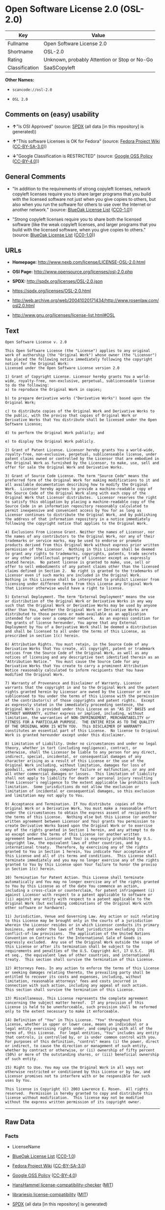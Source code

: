 * Open Software License 2.0 (OSL-2.0)
| Key            | Value                                        |
|----------------+----------------------------------------------|
| Fullname       | Open Software License 2.0                    |
| Shortname      | OSL-2.0                                      |
| Rating         | Unknown, probably Attention or Stop or No-Go |
| Classification | SaaSCopyleft                                 |

*Other Names:*

- =scancode://osl-2.0=

- =OSL 2.0=

** Comments on (easy) usability

- *↑*"Is OSI Approved" (source:
  [[https://spdx.org/licenses/OSL-2.0.html][SPDX]] (all data [in this
  repository] is generated))

- *↑*"This software Licenses is OK for Fedora" (source:
  [[https://fedoraproject.org/wiki/Licensing:Main?rd=Licensing][Fedora
  Project Wiki]]
  ([[https://creativecommons.org/licenses/by-sa/3.0/legalcode][CC-BY-SA-3.0]]))

- *↓*"Google Classification is RESTRICTED" (source:
  [[https://opensource.google.com/docs/thirdparty/licenses/][Google OSS
  Policy]]
  ([[https://creativecommons.org/licenses/by/4.0/legalcode][CC-BY-4.0]]))

** General Comments

- "In addition to the requirements of strong copyleft licenses, network
  copyleft licenses require you to share larger programs that you build
  with the licensed software not just when you give copies to others,
  but also when you run the software for others to use over the Internet
  or another network." (source:
  [[https://blueoakcouncil.org/copyleft][BlueOak License List]]
  ([[https://raw.githubusercontent.com/blueoakcouncil/blue-oak-list-npm-package/master/LICENSE][CC0-1.0]]))

- "Strong copyleft licenses require you to share both the licensed
  software (like the weak copyleft licenses, and larger programs that
  you build with the licensed software, when you give copies to others."
  (source: [[https://blueoakcouncil.org/copyleft][BlueOak License List]]
  ([[https://raw.githubusercontent.com/blueoakcouncil/blue-oak-list-npm-package/master/LICENSE][CC0-1.0]]))

** URLs

- *Homepage:* http://www.nexb.com/license/LICENSE-OSL-2.0.html

- *OSI Page:* http://www.opensource.org/licenses/osl-2.0.php

- *SPDX:* http://spdx.org/licenses/OSL-2.0.json

- https://spdx.org/licenses/OSL-2.0.html

- http://web.archive.org/web/20041020171434/http://www.rosenlaw.com/osl2.0.html

- http://www.gnu.org/licenses/license-list.html#OSL

** Text
#+BEGIN_EXAMPLE
  Open Software License v. 2.0

  This Open Software License (the "License") applies to any original work of authorship (the "Original Work") whose owner (the "Licensor") has placed the following notice immediately following the copyright notice for the Original Work:
  Licensed under the Open Software License version 2.0

  1) Grant of Copyright License. Licensor hereby grants You a world-wide, royalty-free, non-exclusive, perpetual, sublicenseable license to do the following:
  a) to reproduce the Original Work in copies;

  b) to prepare derivative works ("Derivative Works") based upon the Original Work;

  c) to distribute copies of the Original Work and Derivative Works to the public, with the proviso that copies of Original Work or Derivative Works that You distribute shall be licensed under the Open Software License;

  d) to perform the Original Work publicly; and

  e) to display the Original Work publicly.

  2) Grant of Patent License. Licensor hereby grants You a world-wide, royalty-free, non-exclusive, perpetual, sublicenseable license, under patent claims owned or controlled by the Licensor that are embodied in the Original Work as furnished by the Licensor, to make, use, sell and offer for sale the Original Work and Derivative Works.

  3) Grant of Source Code License. The term "Source Code" means the preferred form of the Original Work for making modifications to it and all available documentation describing how to modify the Original Work.  Licensor hereby agrees to provide a machine-readable copy of the Source Code of the Original Work along with each copy of the Original Work that Licensor distributes.  Licensor reserves the right to satisfy this obligation by placing a machine-readable copy of the Source Code in an information repository reasonably calculated to permit inexpensive and convenient access by You for as long as Licensor continues to distribute the Original Work, and by publishing the address of that information repository in a notice immediately following the copyright notice that applies to the Original Work.

  4) Exclusions From License Grant. Neither the names of Licensor, nor the names of any contributors to the Original Work, nor any of their trademarks or service marks, may be used to endorse or promote products derived from this Original Work without express prior written permission of the Licensor.  Nothing in this License shall be deemed to grant any rights to trademarks, copyrights, patents, trade secrets or any other intellectual property of Licensor except as expressly stated herein.  No patent license is granted to make, use, sell or offer to sell embodiments of any patent claims other than the licensed claims defined in Section 2.  No right is granted to the trademarks of Licensor even if such marks are included in the Original Work.  Nothing in this License shall be interpreted to prohibit Licensor from licensing under different terms from this License any Original Work that Licensor otherwise would have a right to license.

  5) External Deployment. The term "External Deployment" means the use or distribution of the Original Work or Derivative Works in any way such that the Original Work or Derivative Works may be used by anyone other than You, whether the Original Work or Derivative Works are distributed to those persons or made available as an application intended for use over a computer network.  As an express condition for the grants of license hereunder, You agree that any External Deployment by You of a Derivative Work shall be deemed a distribution and shall be licensed to all under the terms of this License, as prescribed in section 1(c) herein.

  6) Attribution Rights. You must retain, in the Source Code of any Derivative Works that You create, all copyright, patent or trademark notices from the Source Code of the Original Work, as well as any notices of licensing and any descriptive text identified therein as an "Attribution Notice."  You must cause the Source Code for any Derivative Works that You create to carry a prominent Attribution Notice reasonably calculated to inform recipients that You have modified the Original Work.

  7) Warranty of Provenance and Disclaimer of Warranty. Licensor warrants that the copyright in and to the Original Work and the patent rights granted herein by Licensor are owned by the Licensor or are sublicensed to You under the terms of this License with the permission of the contributor(s) of those copyrights and patent rights.  Except as expressly stated in the immediately proceeding sentence, the Original Work is provided under this License on an "AS IS" BASIS and WITHOUT WARRANTY, either express or implied, including, without limitation, the warranties of NON-INFRINGEMENT, MERCHANTABILITY or FITNESS FOR A PARTICULAR PURPOSE.  THE ENTIRE RISK AS TO THE QUALITY OF THE ORIGINAL WORK IS WITH YOU.  This DISCLAIMER OF WARRANTY constitutes an essential part of this License.  No license to Original Work is granted hereunder except under this disclaimer.

  8) Limitation of Liability. Under no circumstances and under no legal theory, whether in tort (including negligence), contract, or otherwise, shall the Licensor be liable to any person for any direct, indirect, special, incidental, or consequential damages of any character arising as a result of this License or the use of the Original Work including, without limitation, damages for loss of goodwill, work stoppage, computer failure or malfunction, or any and all other commercial damages or losses.  This limitation of liability shall not apply to liability for death or personal injury resulting from Licensor's negligence to the extent applicable law prohibits such limitation.  Some jurisdictions do not allow the exclusion or limitation of incidental or consequential damages, so this exclusion and limitation may not apply to You.

  9) Acceptance and Termination. If You distribute  copies of the Original Work or a Derivative Work, You must make a reasonable effort under the circumstances to obtain the express assent of recipients to the terms of this License.  Nothing else but this License (or another written agreement between Licensor and You) grants You permission to create Derivative Works based upon the Original Work or to exercise any of the rights granted in Section 1 herein, and any attempt to do so except under the terms of this License (or another written agreement between Licensor and You) is expressly prohibited by U.S. copyright law, the equivalent laws of other countries, and by international treaty.  Therefore, by exercising any of the rights granted to You in Section 1 herein, You indicate Your acceptance of this License and all of its terms and conditions.  This License shall terminate immediately and you may no longer exercise any of the rights granted to You by this License upon Your failure to honor the proviso in Section 1(c) herein.

  10) Termination for Patent Action. This License shall terminate automatically and You may no longer exercise any of the rights granted to You by this License as of the date You commence an action, including a cross-claim or counterclaim, for patent infringement (i) against Licensor with respect to a patent applicable to software or (ii) against any entity with respect to a patent applicable to the Original Work (but excluding combinations of the Original Work with other software or hardware).

  11) Jurisdiction, Venue and Governing Law. Any action or suit relating to this License may be brought only in the courts of a jurisdiction wherein the Licensor resides or in which Licensor conducts its primary business, and under the laws of that jurisdiction excluding its conflict-of-law provisions.  The application of the United Nations Convention on Contracts for the International Sale of Goods is expressly excluded.  Any use of the Original Work outside the scope of this License or after its termination shall be subject to the requirements and penalties of the U.S. Copyright Act, 17 U.S.C.  101 et seq., the equivalent laws of other countries, and international treaty.  This section shall survive the termination of this License.

  12) Attorneys Fees. In any action to enforce the terms of this License or seeking damages relating thereto, the prevailing party shall be entitled to recover its costs and expenses, including, without limitation, reasonable attorneys' fees and costs incurred in connection with such action, including any appeal of such action.  This section shall survive the termination of this License.

  13) Miscellaneous. This License represents the complete agreement concerning the subject matter hereof.  If any provision of this License is held to be unenforceable, such provision shall be reformed only to the extent necessary to make it enforceable.

  14) Definition of "You" in This License. "You" throughout this License, whether in upper or lower case, means an individual or a legal entity exercising rights under, and complying with all of the terms of, this License.  For legal entities, "You" includes any entity that controls, is controlled by, or is under common control with you.  For purposes of this definition, "control" means (i) the power, direct or indirect, to cause the direction or management of such entity, whether by contract or otherwise, or (ii) ownership of fifty percent (50%) or more of the outstanding shares, or (iii) beneficial ownership of such entity.

  15) Right to Use. You may use the Original Work in all ways not otherwise restricted or conditioned by this License or by law, and Licensor promises not to interfere with or be responsible for such uses by You.

  This license is Copyright (C) 2003 Lawrence E. Rosen.  All rights reserved.  Permission is hereby granted to copy and distribute this license without modification.  This license may not be modified without the express written permission of its copyright owner.
#+END_EXAMPLE

--------------

** Raw Data
*** Facts

- LicenseName

- [[https://blueoakcouncil.org/copyleft][BlueOak License List]]
  ([[https://raw.githubusercontent.com/blueoakcouncil/blue-oak-list-npm-package/master/LICENSE][CC0-1.0]])

- [[https://fedoraproject.org/wiki/Licensing:Main?rd=Licensing][Fedora
  Project Wiki]]
  ([[https://creativecommons.org/licenses/by-sa/3.0/legalcode][CC-BY-SA-3.0]])

- [[https://opensource.google.com/docs/thirdparty/licenses/][Google OSS
  Policy]]
  ([[https://creativecommons.org/licenses/by/4.0/legalcode][CC-BY-4.0]])

- [[https://github.com/HansHammel/license-compatibility-checker/blob/master/lib/licenses.json][HansHammel
  license-compatibility-checker]]
  ([[https://github.com/HansHammel/license-compatibility-checker/blob/master/LICENSE][MIT]])

- [[https://github.com/librariesio/license-compatibility/blob/master/lib/license/licenses.json][librariesio
  license-compatibility]]
  ([[https://github.com/librariesio/license-compatibility/blob/master/LICENSE.txt][MIT]])

- [[https://spdx.org/licenses/OSL-2.0.html][SPDX]] (all data [in this
  repository] is generated)

- [[https://github.com/nexB/scancode-toolkit/blob/develop/src/licensedcode/data/licenses/osl-2.0.yml][Scancode]]
  (CC0-1.0)

*** Raw JSON
#+BEGIN_EXAMPLE
  {
      "__impliedNames": [
          "OSL-2.0",
          "Open Software License 2.0",
          "scancode://osl-2.0",
          "OSL 2.0"
      ],
      "__impliedId": "OSL-2.0",
      "__isFsfFree": true,
      "__impliedAmbiguousNames": [
          "Open Software License",
          "OSL 2.0"
      ],
      "__impliedComments": [
          [
              "BlueOak License List",
              [
                  "In addition to the requirements of strong copyleft licenses, network copyleft licenses require you to share larger programs that you build with the licensed software not just when you give copies to others, but also when you run the software for others to use over the Internet or another network.",
                  "Strong copyleft licenses require you to share both the licensed software (like the weak copyleft licenses, and larger programs that you build with the licensed software, when you give copies to others."
              ]
          ]
      ],
      "facts": {
          "LicenseName": {
              "implications": {
                  "__impliedNames": [
                      "OSL-2.0"
                  ],
                  "__impliedId": "OSL-2.0"
              },
              "shortname": "OSL-2.0",
              "otherNames": []
          },
          "SPDX": {
              "isSPDXLicenseDeprecated": false,
              "spdxFullName": "Open Software License 2.0",
              "spdxDetailsURL": "http://spdx.org/licenses/OSL-2.0.json",
              "_sourceURL": "https://spdx.org/licenses/OSL-2.0.html",
              "spdxLicIsOSIApproved": true,
              "spdxSeeAlso": [
                  "http://web.archive.org/web/20041020171434/http://www.rosenlaw.com/osl2.0.html"
              ],
              "_implications": {
                  "__impliedNames": [
                      "OSL-2.0",
                      "Open Software License 2.0"
                  ],
                  "__impliedId": "OSL-2.0",
                  "__impliedJudgement": [
                      [
                          "SPDX",
                          {
                              "tag": "PositiveJudgement",
                              "contents": "Is OSI Approved"
                          }
                      ]
                  ],
                  "__isOsiApproved": true,
                  "__impliedURLs": [
                      [
                          "SPDX",
                          "http://spdx.org/licenses/OSL-2.0.json"
                      ],
                      [
                          null,
                          "http://web.archive.org/web/20041020171434/http://www.rosenlaw.com/osl2.0.html"
                      ]
                  ]
              },
              "spdxLicenseId": "OSL-2.0"
          },
          "librariesio license-compatibility": {
              "implications": {
                  "__impliedNames": [
                      "OSL-2.0"
                  ],
                  "__impliedCopyleft": [
                      [
                          "librariesio license-compatibility",
                          "SaaSCopyleft"
                      ]
                  ],
                  "__calculatedCopyleft": "SaaSCopyleft"
              },
              "licensename": "OSL-2.0",
              "copyleftkind": "SaaSCopyleft"
          },
          "Fedora Project Wiki": {
              "GPLv2 Compat?": "NO",
              "rating": "Good",
              "Upstream URL": "http://www.nexb.com/license/LICENSE-OSL-2.0.html",
              "GPLv3 Compat?": "NO",
              "Short Name": "OSL 2.0",
              "licenseType": "license",
              "_sourceURL": "https://fedoraproject.org/wiki/Licensing:Main?rd=Licensing",
              "Full Name": "Open Software License 2.0",
              "FSF Free?": "Yes",
              "_implications": {
                  "__impliedNames": [
                      "Open Software License 2.0"
                  ],
                  "__isFsfFree": true,
                  "__impliedAmbiguousNames": [
                      "OSL 2.0"
                  ],
                  "__impliedJudgement": [
                      [
                          "Fedora Project Wiki",
                          {
                              "tag": "PositiveJudgement",
                              "contents": "This software Licenses is OK for Fedora"
                          }
                      ]
                  ]
              }
          },
          "Scancode": {
              "otherUrls": [
                  "http://web.archive.org/web/20041020171434/http://www.rosenlaw.com/osl2.0.html",
                  "http://www.gnu.org/licenses/license-list.html#OSL"
              ],
              "homepageUrl": "http://www.nexb.com/license/LICENSE-OSL-2.0.html",
              "shortName": "OSL 2.0",
              "textUrls": null,
              "text": "Open Software License v. 2.0\n\nThis Open Software License (the \"License\") applies to any original work of authorship (the \"Original Work\") whose owner (the \"Licensor\") has placed the following notice immediately following the copyright notice for the Original Work:\nLicensed under the Open Software License version 2.0\n\n1) Grant of Copyright License. Licensor hereby grants You a world-wide, royalty-free, non-exclusive, perpetual, sublicenseable license to do the following:\na) to reproduce the Original Work in copies;\n\nb) to prepare derivative works (\"Derivative Works\") based upon the Original Work;\n\nc) to distribute copies of the Original Work and Derivative Works to the public, with the proviso that copies of Original Work or Derivative Works that You distribute shall be licensed under the Open Software License;\n\nd) to perform the Original Work publicly; and\n\ne) to display the Original Work publicly.\n\n2) Grant of Patent License. Licensor hereby grants You a world-wide, royalty-free, non-exclusive, perpetual, sublicenseable license, under patent claims owned or controlled by the Licensor that are embodied in the Original Work as furnished by the Licensor, to make, use, sell and offer for sale the Original Work and Derivative Works.\n\n3) Grant of Source Code License. The term \"Source Code\" means the preferred form of the Original Work for making modifications to it and all available documentation describing how to modify the Original Work.  Licensor hereby agrees to provide a machine-readable copy of the Source Code of the Original Work along with each copy of the Original Work that Licensor distributes.  Licensor reserves the right to satisfy this obligation by placing a machine-readable copy of the Source Code in an information repository reasonably calculated to permit inexpensive and convenient access by You for as long as Licensor continues to distribute the Original Work, and by publishing the address of that information repository in a notice immediately following the copyright notice that applies to the Original Work.\n\n4) Exclusions From License Grant. Neither the names of Licensor, nor the names of any contributors to the Original Work, nor any of their trademarks or service marks, may be used to endorse or promote products derived from this Original Work without express prior written permission of the Licensor.  Nothing in this License shall be deemed to grant any rights to trademarks, copyrights, patents, trade secrets or any other intellectual property of Licensor except as expressly stated herein.  No patent license is granted to make, use, sell or offer to sell embodiments of any patent claims other than the licensed claims defined in Section 2.  No right is granted to the trademarks of Licensor even if such marks are included in the Original Work.  Nothing in this License shall be interpreted to prohibit Licensor from licensing under different terms from this License any Original Work that Licensor otherwise would have a right to license.\n\n5) External Deployment. The term \"External Deployment\" means the use or distribution of the Original Work or Derivative Works in any way such that the Original Work or Derivative Works may be used by anyone other than You, whether the Original Work or Derivative Works are distributed to those persons or made available as an application intended for use over a computer network.  As an express condition for the grants of license hereunder, You agree that any External Deployment by You of a Derivative Work shall be deemed a distribution and shall be licensed to all under the terms of this License, as prescribed in section 1(c) herein.\n\n6) Attribution Rights. You must retain, in the Source Code of any Derivative Works that You create, all copyright, patent or trademark notices from the Source Code of the Original Work, as well as any notices of licensing and any descriptive text identified therein as an \"Attribution Notice.\"  You must cause the Source Code for any Derivative Works that You create to carry a prominent Attribution Notice reasonably calculated to inform recipients that You have modified the Original Work.\n\n7) Warranty of Provenance and Disclaimer of Warranty. Licensor warrants that the copyright in and to the Original Work and the patent rights granted herein by Licensor are owned by the Licensor or are sublicensed to You under the terms of this License with the permission of the contributor(s) of those copyrights and patent rights.  Except as expressly stated in the immediately proceeding sentence, the Original Work is provided under this License on an \"AS IS\" BASIS and WITHOUT WARRANTY, either express or implied, including, without limitation, the warranties of NON-INFRINGEMENT, MERCHANTABILITY or FITNESS FOR A PARTICULAR PURPOSE.  THE ENTIRE RISK AS TO THE QUALITY OF THE ORIGINAL WORK IS WITH YOU.  This DISCLAIMER OF WARRANTY constitutes an essential part of this License.  No license to Original Work is granted hereunder except under this disclaimer.\n\n8) Limitation of Liability. Under no circumstances and under no legal theory, whether in tort (including negligence), contract, or otherwise, shall the Licensor be liable to any person for any direct, indirect, special, incidental, or consequential damages of any character arising as a result of this License or the use of the Original Work including, without limitation, damages for loss of goodwill, work stoppage, computer failure or malfunction, or any and all other commercial damages or losses.  This limitation of liability shall not apply to liability for death or personal injury resulting from Licensor's negligence to the extent applicable law prohibits such limitation.  Some jurisdictions do not allow the exclusion or limitation of incidental or consequential damages, so this exclusion and limitation may not apply to You.\n\n9) Acceptance and Termination. If You distribute  copies of the Original Work or a Derivative Work, You must make a reasonable effort under the circumstances to obtain the express assent of recipients to the terms of this License.  Nothing else but this License (or another written agreement between Licensor and You) grants You permission to create Derivative Works based upon the Original Work or to exercise any of the rights granted in Section 1 herein, and any attempt to do so except under the terms of this License (or another written agreement between Licensor and You) is expressly prohibited by U.S. copyright law, the equivalent laws of other countries, and by international treaty.  Therefore, by exercising any of the rights granted to You in Section 1 herein, You indicate Your acceptance of this License and all of its terms and conditions.  This License shall terminate immediately and you may no longer exercise any of the rights granted to You by this License upon Your failure to honor the proviso in Section 1(c) herein.\n\n10) Termination for Patent Action. This License shall terminate automatically and You may no longer exercise any of the rights granted to You by this License as of the date You commence an action, including a cross-claim or counterclaim, for patent infringement (i) against Licensor with respect to a patent applicable to software or (ii) against any entity with respect to a patent applicable to the Original Work (but excluding combinations of the Original Work with other software or hardware).\n\n11) Jurisdiction, Venue and Governing Law. Any action or suit relating to this License may be brought only in the courts of a jurisdiction wherein the Licensor resides or in which Licensor conducts its primary business, and under the laws of that jurisdiction excluding its conflict-of-law provisions.  The application of the United Nations Convention on Contracts for the International Sale of Goods is expressly excluded.  Any use of the Original Work outside the scope of this License or after its termination shall be subject to the requirements and penalties of the U.S. Copyright Act, 17 U.S.C.  101 et seq., the equivalent laws of other countries, and international treaty.  This section shall survive the termination of this License.\n\n12) Attorneys Fees. In any action to enforce the terms of this License or seeking damages relating thereto, the prevailing party shall be entitled to recover its costs and expenses, including, without limitation, reasonable attorneys' fees and costs incurred in connection with such action, including any appeal of such action.  This section shall survive the termination of this License.\n\n13) Miscellaneous. This License represents the complete agreement concerning the subject matter hereof.  If any provision of this License is held to be unenforceable, such provision shall be reformed only to the extent necessary to make it enforceable.\n\n14) Definition of \"You\" in This License. \"You\" throughout this License, whether in upper or lower case, means an individual or a legal entity exercising rights under, and complying with all of the terms of, this License.  For legal entities, \"You\" includes any entity that controls, is controlled by, or is under common control with you.  For purposes of this definition, \"control\" means (i) the power, direct or indirect, to cause the direction or management of such entity, whether by contract or otherwise, or (ii) ownership of fifty percent (50%) or more of the outstanding shares, or (iii) beneficial ownership of such entity.\n\n15) Right to Use. You may use the Original Work in all ways not otherwise restricted or conditioned by this License or by law, and Licensor promises not to interfere with or be responsible for such uses by You.\n\nThis license is Copyright (C) 2003 Lawrence E. Rosen.  All rights reserved.  Permission is hereby granted to copy and distribute this license without modification.  This license may not be modified without the express written permission of its copyright owner.",
              "category": "Copyleft",
              "osiUrl": "http://www.opensource.org/licenses/osl-2.0.php",
              "owner": "Lawrence Rosen",
              "_sourceURL": "https://github.com/nexB/scancode-toolkit/blob/develop/src/licensedcode/data/licenses/osl-2.0.yml",
              "key": "osl-2.0",
              "name": "Open Software License 2.0",
              "spdxId": "OSL-2.0",
              "notes": null,
              "_implications": {
                  "__impliedNames": [
                      "scancode://osl-2.0",
                      "OSL 2.0",
                      "OSL-2.0"
                  ],
                  "__impliedId": "OSL-2.0",
                  "__impliedCopyleft": [
                      [
                          "Scancode",
                          "Copyleft"
                      ]
                  ],
                  "__calculatedCopyleft": "Copyleft",
                  "__impliedText": "Open Software License v. 2.0\n\nThis Open Software License (the \"License\") applies to any original work of authorship (the \"Original Work\") whose owner (the \"Licensor\") has placed the following notice immediately following the copyright notice for the Original Work:\nLicensed under the Open Software License version 2.0\n\n1) Grant of Copyright License. Licensor hereby grants You a world-wide, royalty-free, non-exclusive, perpetual, sublicenseable license to do the following:\na) to reproduce the Original Work in copies;\n\nb) to prepare derivative works (\"Derivative Works\") based upon the Original Work;\n\nc) to distribute copies of the Original Work and Derivative Works to the public, with the proviso that copies of Original Work or Derivative Works that You distribute shall be licensed under the Open Software License;\n\nd) to perform the Original Work publicly; and\n\ne) to display the Original Work publicly.\n\n2) Grant of Patent License. Licensor hereby grants You a world-wide, royalty-free, non-exclusive, perpetual, sublicenseable license, under patent claims owned or controlled by the Licensor that are embodied in the Original Work as furnished by the Licensor, to make, use, sell and offer for sale the Original Work and Derivative Works.\n\n3) Grant of Source Code License. The term \"Source Code\" means the preferred form of the Original Work for making modifications to it and all available documentation describing how to modify the Original Work.  Licensor hereby agrees to provide a machine-readable copy of the Source Code of the Original Work along with each copy of the Original Work that Licensor distributes.  Licensor reserves the right to satisfy this obligation by placing a machine-readable copy of the Source Code in an information repository reasonably calculated to permit inexpensive and convenient access by You for as long as Licensor continues to distribute the Original Work, and by publishing the address of that information repository in a notice immediately following the copyright notice that applies to the Original Work.\n\n4) Exclusions From License Grant. Neither the names of Licensor, nor the names of any contributors to the Original Work, nor any of their trademarks or service marks, may be used to endorse or promote products derived from this Original Work without express prior written permission of the Licensor.  Nothing in this License shall be deemed to grant any rights to trademarks, copyrights, patents, trade secrets or any other intellectual property of Licensor except as expressly stated herein.  No patent license is granted to make, use, sell or offer to sell embodiments of any patent claims other than the licensed claims defined in Section 2.  No right is granted to the trademarks of Licensor even if such marks are included in the Original Work.  Nothing in this License shall be interpreted to prohibit Licensor from licensing under different terms from this License any Original Work that Licensor otherwise would have a right to license.\n\n5) External Deployment. The term \"External Deployment\" means the use or distribution of the Original Work or Derivative Works in any way such that the Original Work or Derivative Works may be used by anyone other than You, whether the Original Work or Derivative Works are distributed to those persons or made available as an application intended for use over a computer network.  As an express condition for the grants of license hereunder, You agree that any External Deployment by You of a Derivative Work shall be deemed a distribution and shall be licensed to all under the terms of this License, as prescribed in section 1(c) herein.\n\n6) Attribution Rights. You must retain, in the Source Code of any Derivative Works that You create, all copyright, patent or trademark notices from the Source Code of the Original Work, as well as any notices of licensing and any descriptive text identified therein as an \"Attribution Notice.\"  You must cause the Source Code for any Derivative Works that You create to carry a prominent Attribution Notice reasonably calculated to inform recipients that You have modified the Original Work.\n\n7) Warranty of Provenance and Disclaimer of Warranty. Licensor warrants that the copyright in and to the Original Work and the patent rights granted herein by Licensor are owned by the Licensor or are sublicensed to You under the terms of this License with the permission of the contributor(s) of those copyrights and patent rights.  Except as expressly stated in the immediately proceeding sentence, the Original Work is provided under this License on an \"AS IS\" BASIS and WITHOUT WARRANTY, either express or implied, including, without limitation, the warranties of NON-INFRINGEMENT, MERCHANTABILITY or FITNESS FOR A PARTICULAR PURPOSE.  THE ENTIRE RISK AS TO THE QUALITY OF THE ORIGINAL WORK IS WITH YOU.  This DISCLAIMER OF WARRANTY constitutes an essential part of this License.  No license to Original Work is granted hereunder except under this disclaimer.\n\n8) Limitation of Liability. Under no circumstances and under no legal theory, whether in tort (including negligence), contract, or otherwise, shall the Licensor be liable to any person for any direct, indirect, special, incidental, or consequential damages of any character arising as a result of this License or the use of the Original Work including, without limitation, damages for loss of goodwill, work stoppage, computer failure or malfunction, or any and all other commercial damages or losses.  This limitation of liability shall not apply to liability for death or personal injury resulting from Licensor's negligence to the extent applicable law prohibits such limitation.  Some jurisdictions do not allow the exclusion or limitation of incidental or consequential damages, so this exclusion and limitation may not apply to You.\n\n9) Acceptance and Termination. If You distribute  copies of the Original Work or a Derivative Work, You must make a reasonable effort under the circumstances to obtain the express assent of recipients to the terms of this License.  Nothing else but this License (or another written agreement between Licensor and You) grants You permission to create Derivative Works based upon the Original Work or to exercise any of the rights granted in Section 1 herein, and any attempt to do so except under the terms of this License (or another written agreement between Licensor and You) is expressly prohibited by U.S. copyright law, the equivalent laws of other countries, and by international treaty.  Therefore, by exercising any of the rights granted to You in Section 1 herein, You indicate Your acceptance of this License and all of its terms and conditions.  This License shall terminate immediately and you may no longer exercise any of the rights granted to You by this License upon Your failure to honor the proviso in Section 1(c) herein.\n\n10) Termination for Patent Action. This License shall terminate automatically and You may no longer exercise any of the rights granted to You by this License as of the date You commence an action, including a cross-claim or counterclaim, for patent infringement (i) against Licensor with respect to a patent applicable to software or (ii) against any entity with respect to a patent applicable to the Original Work (but excluding combinations of the Original Work with other software or hardware).\n\n11) Jurisdiction, Venue and Governing Law. Any action or suit relating to this License may be brought only in the courts of a jurisdiction wherein the Licensor resides or in which Licensor conducts its primary business, and under the laws of that jurisdiction excluding its conflict-of-law provisions.  The application of the United Nations Convention on Contracts for the International Sale of Goods is expressly excluded.  Any use of the Original Work outside the scope of this License or after its termination shall be subject to the requirements and penalties of the U.S. Copyright Act, 17 U.S.C.  101 et seq., the equivalent laws of other countries, and international treaty.  This section shall survive the termination of this License.\n\n12) Attorneys Fees. In any action to enforce the terms of this License or seeking damages relating thereto, the prevailing party shall be entitled to recover its costs and expenses, including, without limitation, reasonable attorneys' fees and costs incurred in connection with such action, including any appeal of such action.  This section shall survive the termination of this License.\n\n13) Miscellaneous. This License represents the complete agreement concerning the subject matter hereof.  If any provision of this License is held to be unenforceable, such provision shall be reformed only to the extent necessary to make it enforceable.\n\n14) Definition of \"You\" in This License. \"You\" throughout this License, whether in upper or lower case, means an individual or a legal entity exercising rights under, and complying with all of the terms of, this License.  For legal entities, \"You\" includes any entity that controls, is controlled by, or is under common control with you.  For purposes of this definition, \"control\" means (i) the power, direct or indirect, to cause the direction or management of such entity, whether by contract or otherwise, or (ii) ownership of fifty percent (50%) or more of the outstanding shares, or (iii) beneficial ownership of such entity.\n\n15) Right to Use. You may use the Original Work in all ways not otherwise restricted or conditioned by this License or by law, and Licensor promises not to interfere with or be responsible for such uses by You.\n\nThis license is Copyright (C) 2003 Lawrence E. Rosen.  All rights reserved.  Permission is hereby granted to copy and distribute this license without modification.  This license may not be modified without the express written permission of its copyright owner.",
                  "__impliedURLs": [
                      [
                          "Homepage",
                          "http://www.nexb.com/license/LICENSE-OSL-2.0.html"
                      ],
                      [
                          "OSI Page",
                          "http://www.opensource.org/licenses/osl-2.0.php"
                      ],
                      [
                          null,
                          "http://web.archive.org/web/20041020171434/http://www.rosenlaw.com/osl2.0.html"
                      ],
                      [
                          null,
                          "http://www.gnu.org/licenses/license-list.html#OSL"
                      ]
                  ]
              }
          },
          "HansHammel license-compatibility-checker": {
              "implications": {
                  "__impliedNames": [
                      "OSL-2.0"
                  ],
                  "__impliedCopyleft": [
                      [
                          "HansHammel license-compatibility-checker",
                          "StrongCopyleft"
                      ]
                  ],
                  "__calculatedCopyleft": "StrongCopyleft"
              },
              "licensename": "OSL-2.0",
              "copyleftkind": "StrongCopyleft"
          },
          "BlueOak License List": {
              "url": "https://spdx.org/licenses/OSL-2.0.html",
              "familyName": "Open Software License",
              "_sourceURL": "https://blueoakcouncil.org/copyleft",
              "name": "Open Software License 2.0",
              "id": "OSL-2.0",
              "_implications": {
                  "__impliedNames": [
                      "OSL-2.0",
                      "Open Software License 2.0"
                  ],
                  "__impliedAmbiguousNames": [
                      "Open Software License"
                  ],
                  "__impliedComments": [
                      [
                          "BlueOak License List",
                          [
                              "In addition to the requirements of strong copyleft licenses, network copyleft licenses require you to share larger programs that you build with the licensed software not just when you give copies to others, but also when you run the software for others to use over the Internet or another network.",
                              "Strong copyleft licenses require you to share both the licensed software (like the weak copyleft licenses, and larger programs that you build with the licensed software, when you give copies to others."
                          ]
                      ]
                  ],
                  "__impliedCopyleft": [
                      [
                          "BlueOak License List",
                          "SaaSCopyleft"
                      ]
                  ],
                  "__calculatedCopyleft": "SaaSCopyleft",
                  "__impliedURLs": [
                      [
                          null,
                          "https://spdx.org/licenses/OSL-2.0.html"
                      ]
                  ]
              },
              "CopyleftKind": "SaaSCopyleft"
          },
          "Google OSS Policy": {
              "rating": "RESTRICTED",
              "_sourceURL": "https://opensource.google.com/docs/thirdparty/licenses/",
              "id": "OSL-2.0",
              "_implications": {
                  "__impliedNames": [
                      "OSL-2.0"
                  ],
                  "__impliedJudgement": [
                      [
                          "Google OSS Policy",
                          {
                              "tag": "NegativeJudgement",
                              "contents": "Google Classification is RESTRICTED"
                          }
                      ]
                  ]
              }
          }
      },
      "__impliedJudgement": [
          [
              "Fedora Project Wiki",
              {
                  "tag": "PositiveJudgement",
                  "contents": "This software Licenses is OK for Fedora"
              }
          ],
          [
              "Google OSS Policy",
              {
                  "tag": "NegativeJudgement",
                  "contents": "Google Classification is RESTRICTED"
              }
          ],
          [
              "SPDX",
              {
                  "tag": "PositiveJudgement",
                  "contents": "Is OSI Approved"
              }
          ]
      ],
      "__impliedCopyleft": [
          [
              "BlueOak License List",
              "SaaSCopyleft"
          ],
          [
              "HansHammel license-compatibility-checker",
              "StrongCopyleft"
          ],
          [
              "Scancode",
              "Copyleft"
          ],
          [
              "librariesio license-compatibility",
              "SaaSCopyleft"
          ]
      ],
      "__calculatedCopyleft": "SaaSCopyleft",
      "__isOsiApproved": true,
      "__impliedText": "Open Software License v. 2.0\n\nThis Open Software License (the \"License\") applies to any original work of authorship (the \"Original Work\") whose owner (the \"Licensor\") has placed the following notice immediately following the copyright notice for the Original Work:\nLicensed under the Open Software License version 2.0\n\n1) Grant of Copyright License. Licensor hereby grants You a world-wide, royalty-free, non-exclusive, perpetual, sublicenseable license to do the following:\na) to reproduce the Original Work in copies;\n\nb) to prepare derivative works (\"Derivative Works\") based upon the Original Work;\n\nc) to distribute copies of the Original Work and Derivative Works to the public, with the proviso that copies of Original Work or Derivative Works that You distribute shall be licensed under the Open Software License;\n\nd) to perform the Original Work publicly; and\n\ne) to display the Original Work publicly.\n\n2) Grant of Patent License. Licensor hereby grants You a world-wide, royalty-free, non-exclusive, perpetual, sublicenseable license, under patent claims owned or controlled by the Licensor that are embodied in the Original Work as furnished by the Licensor, to make, use, sell and offer for sale the Original Work and Derivative Works.\n\n3) Grant of Source Code License. The term \"Source Code\" means the preferred form of the Original Work for making modifications to it and all available documentation describing how to modify the Original Work.  Licensor hereby agrees to provide a machine-readable copy of the Source Code of the Original Work along with each copy of the Original Work that Licensor distributes.  Licensor reserves the right to satisfy this obligation by placing a machine-readable copy of the Source Code in an information repository reasonably calculated to permit inexpensive and convenient access by You for as long as Licensor continues to distribute the Original Work, and by publishing the address of that information repository in a notice immediately following the copyright notice that applies to the Original Work.\n\n4) Exclusions From License Grant. Neither the names of Licensor, nor the names of any contributors to the Original Work, nor any of their trademarks or service marks, may be used to endorse or promote products derived from this Original Work without express prior written permission of the Licensor.  Nothing in this License shall be deemed to grant any rights to trademarks, copyrights, patents, trade secrets or any other intellectual property of Licensor except as expressly stated herein.  No patent license is granted to make, use, sell or offer to sell embodiments of any patent claims other than the licensed claims defined in Section 2.  No right is granted to the trademarks of Licensor even if such marks are included in the Original Work.  Nothing in this License shall be interpreted to prohibit Licensor from licensing under different terms from this License any Original Work that Licensor otherwise would have a right to license.\n\n5) External Deployment. The term \"External Deployment\" means the use or distribution of the Original Work or Derivative Works in any way such that the Original Work or Derivative Works may be used by anyone other than You, whether the Original Work or Derivative Works are distributed to those persons or made available as an application intended for use over a computer network.  As an express condition for the grants of license hereunder, You agree that any External Deployment by You of a Derivative Work shall be deemed a distribution and shall be licensed to all under the terms of this License, as prescribed in section 1(c) herein.\n\n6) Attribution Rights. You must retain, in the Source Code of any Derivative Works that You create, all copyright, patent or trademark notices from the Source Code of the Original Work, as well as any notices of licensing and any descriptive text identified therein as an \"Attribution Notice.\"  You must cause the Source Code for any Derivative Works that You create to carry a prominent Attribution Notice reasonably calculated to inform recipients that You have modified the Original Work.\n\n7) Warranty of Provenance and Disclaimer of Warranty. Licensor warrants that the copyright in and to the Original Work and the patent rights granted herein by Licensor are owned by the Licensor or are sublicensed to You under the terms of this License with the permission of the contributor(s) of those copyrights and patent rights.  Except as expressly stated in the immediately proceeding sentence, the Original Work is provided under this License on an \"AS IS\" BASIS and WITHOUT WARRANTY, either express or implied, including, without limitation, the warranties of NON-INFRINGEMENT, MERCHANTABILITY or FITNESS FOR A PARTICULAR PURPOSE.  THE ENTIRE RISK AS TO THE QUALITY OF THE ORIGINAL WORK IS WITH YOU.  This DISCLAIMER OF WARRANTY constitutes an essential part of this License.  No license to Original Work is granted hereunder except under this disclaimer.\n\n8) Limitation of Liability. Under no circumstances and under no legal theory, whether in tort (including negligence), contract, or otherwise, shall the Licensor be liable to any person for any direct, indirect, special, incidental, or consequential damages of any character arising as a result of this License or the use of the Original Work including, without limitation, damages for loss of goodwill, work stoppage, computer failure or malfunction, or any and all other commercial damages or losses.  This limitation of liability shall not apply to liability for death or personal injury resulting from Licensor's negligence to the extent applicable law prohibits such limitation.  Some jurisdictions do not allow the exclusion or limitation of incidental or consequential damages, so this exclusion and limitation may not apply to You.\n\n9) Acceptance and Termination. If You distribute  copies of the Original Work or a Derivative Work, You must make a reasonable effort under the circumstances to obtain the express assent of recipients to the terms of this License.  Nothing else but this License (or another written agreement between Licensor and You) grants You permission to create Derivative Works based upon the Original Work or to exercise any of the rights granted in Section 1 herein, and any attempt to do so except under the terms of this License (or another written agreement between Licensor and You) is expressly prohibited by U.S. copyright law, the equivalent laws of other countries, and by international treaty.  Therefore, by exercising any of the rights granted to You in Section 1 herein, You indicate Your acceptance of this License and all of its terms and conditions.  This License shall terminate immediately and you may no longer exercise any of the rights granted to You by this License upon Your failure to honor the proviso in Section 1(c) herein.\n\n10) Termination for Patent Action. This License shall terminate automatically and You may no longer exercise any of the rights granted to You by this License as of the date You commence an action, including a cross-claim or counterclaim, for patent infringement (i) against Licensor with respect to a patent applicable to software or (ii) against any entity with respect to a patent applicable to the Original Work (but excluding combinations of the Original Work with other software or hardware).\n\n11) Jurisdiction, Venue and Governing Law. Any action or suit relating to this License may be brought only in the courts of a jurisdiction wherein the Licensor resides or in which Licensor conducts its primary business, and under the laws of that jurisdiction excluding its conflict-of-law provisions.  The application of the United Nations Convention on Contracts for the International Sale of Goods is expressly excluded.  Any use of the Original Work outside the scope of this License or after its termination shall be subject to the requirements and penalties of the U.S. Copyright Act, 17 U.S.C.  101 et seq., the equivalent laws of other countries, and international treaty.  This section shall survive the termination of this License.\n\n12) Attorneys Fees. In any action to enforce the terms of this License or seeking damages relating thereto, the prevailing party shall be entitled to recover its costs and expenses, including, without limitation, reasonable attorneys' fees and costs incurred in connection with such action, including any appeal of such action.  This section shall survive the termination of this License.\n\n13) Miscellaneous. This License represents the complete agreement concerning the subject matter hereof.  If any provision of this License is held to be unenforceable, such provision shall be reformed only to the extent necessary to make it enforceable.\n\n14) Definition of \"You\" in This License. \"You\" throughout this License, whether in upper or lower case, means an individual or a legal entity exercising rights under, and complying with all of the terms of, this License.  For legal entities, \"You\" includes any entity that controls, is controlled by, or is under common control with you.  For purposes of this definition, \"control\" means (i) the power, direct or indirect, to cause the direction or management of such entity, whether by contract or otherwise, or (ii) ownership of fifty percent (50%) or more of the outstanding shares, or (iii) beneficial ownership of such entity.\n\n15) Right to Use. You may use the Original Work in all ways not otherwise restricted or conditioned by this License or by law, and Licensor promises not to interfere with or be responsible for such uses by You.\n\nThis license is Copyright (C) 2003 Lawrence E. Rosen.  All rights reserved.  Permission is hereby granted to copy and distribute this license without modification.  This license may not be modified without the express written permission of its copyright owner.",
      "__impliedURLs": [
          [
              null,
              "https://spdx.org/licenses/OSL-2.0.html"
          ],
          [
              "SPDX",
              "http://spdx.org/licenses/OSL-2.0.json"
          ],
          [
              null,
              "http://web.archive.org/web/20041020171434/http://www.rosenlaw.com/osl2.0.html"
          ],
          [
              "Homepage",
              "http://www.nexb.com/license/LICENSE-OSL-2.0.html"
          ],
          [
              "OSI Page",
              "http://www.opensource.org/licenses/osl-2.0.php"
          ],
          [
              null,
              "http://www.gnu.org/licenses/license-list.html#OSL"
          ]
      ]
  }
#+END_EXAMPLE

*** Dot Cluster Graph
[[../dot/OSL-2.0.svg]]
